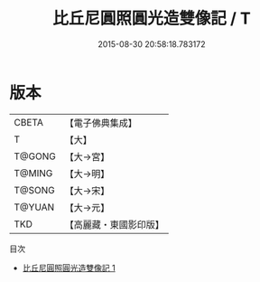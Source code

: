#+TITLE: 比丘尼圓照圓光造雙像記 / T

#+DATE: 2015-08-30 20:58:18.783172
* 版本
 |     CBETA|【電子佛典集成】|
 |         T|【大】     |
 |    T@GONG|【大→宮】   |
 |    T@MING|【大→明】   |
 |    T@SONG|【大→宋】   |
 |    T@YUAN|【大→元】   |
 |       TKD|【高麗藏・東國影印版】|
目次
 - [[file:KR6n0096_001.txt][比丘尼圓照圓光造雙像記 1]]
